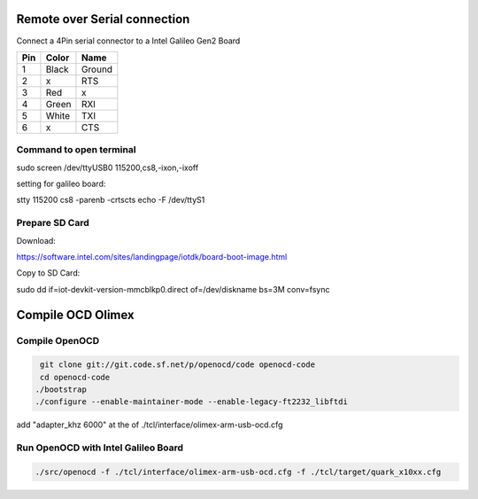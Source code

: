 Remote over Serial connection
=============================

Connect a 4Pin serial connector to a Intel Galileo Gen2 Board


=== ===== ======
Pin Color  Name
=== ===== ======
1   Black Ground
2   x     RTS
3   Red   x
4   Green RXI
5   White TXI
6   x     CTS
=== ===== ======


Command to open terminal
------------------------

sudo screen /dev/ttyUSB0 115200,cs8,-ixon,-ixoff

setting for galileo board:

stty 115200 cs8 -parenb -crtscts echo -F /dev/ttyS1


Prepare SD Card
---------------

Download:

https://software.intel.com/sites/landingpage/iotdk/board-boot-image.html

Copy to SD Card:

sudo dd if=iot-devkit-version-mmcblkp0.direct of=/dev/diskname bs=3M conv=fsync


Compile OCD Olimex
==================

Compile OpenOCD
---------------

.. code:: bash

  git clone git://git.code.sf.net/p/openocd/code openocd-code
  cd openocd-code
 ./bootstrap
 ./configure --enable-maintainer-mode --enable-legacy-ft2232_libftdi
 
 
add "adapter_khz 6000" at the of ./tcl/interface/olimex-arm-usb-ocd.cfg
 

Run OpenOCD with Intel Galileo Board
------------------------------------

.. code:: bash
 
  ./src/openocd -f ./tcl/interface/olimex-arm-usb-ocd.cfg -f ./tcl/target/quark_x10xx.cfg



